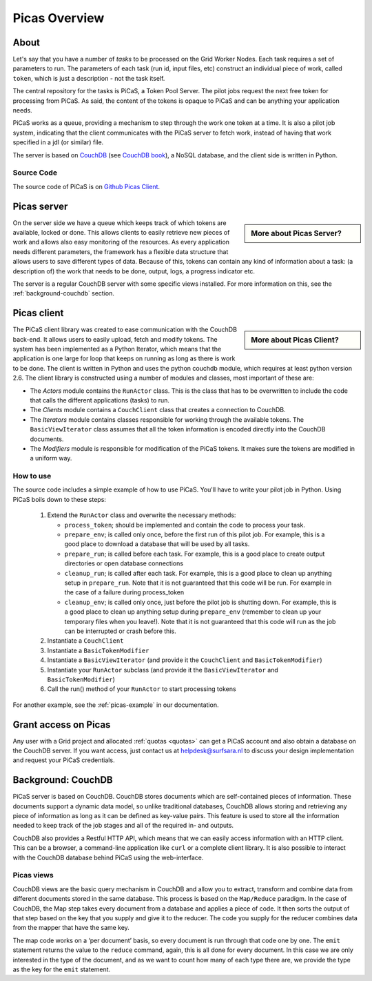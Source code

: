 .. _picas-overview:

**************
Picas Overview
**************

.. _about-picas:

===========
About
===========

Let's say that you have a number of *tasks* to be processed on the Grid Worker Nodes. Each task requires a set of parameters to run. The parameters of each task (run id, input files, etc) construct an individual piece of work, called ``token``, which is just a description - not the task itself.  

The central repository for the tasks is PiCaS, a Token Pool Server. The pilot jobs request the next free token for processing from PiCaS. As said, the content of the tokens is opaque to PiCaS and can be anything your application needs.

PiCaS works as a queue, providing a mechanism to step through the work one token at a time. It is also a pilot job system, indicating that the client communicates with the PiCaS server to fetch work, instead of having that work specified in a jdl (or similar) file.  

The server is based on `CouchDB`_ (see `CouchDB book`_), a NoSQL database, and the client side is written in Python.  

Source Code
============

The source code of PiCaS is on `Github Picas Client`_.


.. _picas-server:

============
Picas server
============

.. sidebar:: More about Picas Server?

		.. seealso:: Check out our mooc videos Picas server side :ref:`Part I <mooc-picas-server1>` and :ref:`Part II <mooc-picas-server2>`.

On the server side we have a queue which keeps track of which tokens are available, locked or done. This allows clients to easily retrieve new pieces of work and allows also easy monitoring of the resources. As every application needs different parameters, the framework has a flexible data structure that allows users to save different types of data. Because of this, tokens can contain any kind of information about a task: (a description of) the work that needs to be done, output, logs, a progress indicator etc.

The server is a regular CouchDB server with some specific views installed. For more information on this, see the :ref:`background-couchdb` section.

.. _picas-client:

============
Picas client
============

.. sidebar:: More about Picas Client?

		.. seealso:: Check out our mooc video :ref:`mooc-picas-client` 
		
The PiCaS client library was created to ease communication with the CouchDB back-end. It allows users to easily upload, fetch and modify tokens. The system has been implemented as a Python Iterator, which means that the application is one large for loop that keeps on running as long as there is work to be done. The client is written in Python and uses the python couchdb module, which requires at least python version 2.6. The  client library is constructed using a number of modules and classes, most important of these are:  

* The *Actors* module contains the ``RunActor`` class. This is the class that has to be overwritten to include the code that calls the different applications (tasks) to run.
* The *Clients* module contains a ``CouchClient`` class that creates a connection to CouchDB.  
* The *Iterators* module contains classes responsible for working through the available tokens. The ``BasicViewIterator`` class assumes that all the token information is encoded directly into the CouchDB documents.  
* The *Modifiers* module is responsible for modification of the PiCaS tokens. It makes sure the tokens are modified in a uniform way.

How to use
==========

The source code includes a simple example of how to use PiCaS. You'll have to write your pilot job in Python. Using PiCaS boils down to these steps:

 1. Extend the ``RunActor`` class and overwrite the necessary methods:

    * ``process_token``; should be implemented and contain the code to process your task.
    * ``prepare_env``; is called only once, before the first run of this pilot job. For example, this is a good place to download a database that will be used by all tasks.
    * ``prepare_run``; is called before each task. For example, this is a good place to create output directories or open database connections
    * ``cleanup_run``; is called after each task. For example, this is a good place to clean up anything setup in ``prepare_run``. Note that it is not guaranteed that this code will be run. For example in the case of a failure during process_token
    * ``cleanup_env``; is called only once, just before the pilot job is shutting down. For example, this is a good place to clean up anything setup during ``prepare_env`` (remember to clean up your temporary files when you leave!). Note that it is not guaranteed that this code will run as the job can be interrupted or crash before this.

 2. Instantiate a ``CouchClient``
 3. Instantiate a ``BasicTokenModifier``
 4. Instantiate a ``BasicViewIterator`` (and provide it the ``CouchClient`` and ``BasicTokenModifier``)
 5. Instantiate your ``RunActor`` subclass (and provide it the ``BasicViewIterator`` and ``BasicTokenModifier``)
 6. Call the run() method of your ``RunActor`` to start processing tokens

For another example, see the :ref:`picas-example` in our documentation.

=====================
Grant access on Picas
=====================

Any user with a Grid project and allocated :ref:`quotas <quotas>` can get a PiCaS account and also obtain a database on the CouchDB server. If you want access, just contact us at helpdesk@surfsara.nl to discuss your design implementation and request your PiCaS credentials.

.. _background-couchdb:

===================
Background: CouchDB
===================

PiCaS server is based on CouchDB. CouchDB stores documents which are self-contained pieces of information. These documents support a dynamic data model, so unlike traditional databases, CouchDB allows storing and retrieving any piece of information as long as it can be defined as key-value pairs. This feature is used to store all the information needed to keep track of the job stages and all of the required in- and outputs.

CouchDB also provides a Restful HTTP API, which means that we can easily access information with an HTTP client. This can be a browser, a command-line application like ``curl`` or a complete client library. It is also possible to interact with the CouchDB database behind PiCaS using the web-interface.

Picas views
===========

CouchDB views are the basic query mechanism in CouchDB and allow you to extract, transform and combine data from different documents stored in the same database. This process is based on the ``Map/Reduce`` paradigm. In the case of CouchDB, the Map step takes every document from a database and applies a piece of code. It then sorts the output of that step based on the key that you supply and give it to the reducer. The code you supply for the reducer combines data from the mapper that have the same key. 


.. image:: /Images/picas_views.png
	:align: center

The map code works on a ‘per document’ basis, so every document is run through that code one by one. The ``emit`` statement returns the value to the ``reduce`` command, again, this is all done for every document. In this case we are only interested in the type of the document, and as we want to count how many of each type there are, we provide the type as the key for the ``emit`` statement. 



.. Links:

.. _`CouchDB`: http://couchdb.apache.org/
.. _`CouchDB book`: http://guide.couchdb.org/
.. _`Github Picas Client`: https://github.com/jjbot/picasclient/

